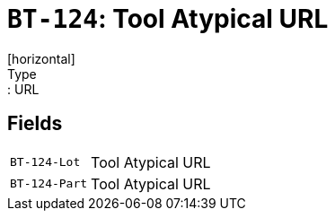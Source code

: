 = `BT-124`: Tool Atypical URL
[horizontal]
Type:: URL
== Fields
[horizontal]
  `BT-124-Lot`:: Tool Atypical URL
  `BT-124-Part`:: Tool Atypical URL
